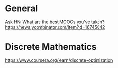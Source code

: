 * General
  Ask HN: What are the best MOOCs you've taken?
  https://news.ycombinator.com/item?id=16745042
* Discrete Mathematics
  https://www.coursera.org/learn/discrete-optimization

